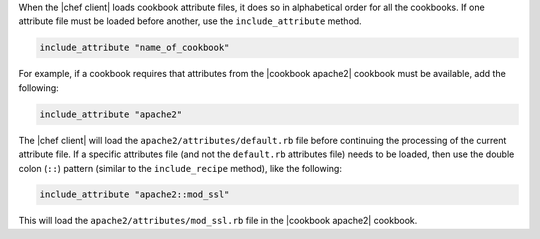 .. The contents of this file are included in multiple topics.
.. This file should not be changed in a way that hinders its ability to appear in multiple documentation sets.

When the |chef client| loads cookbook attribute files, it does so in alphabetical order for all the cookbooks. If one attribute file must be loaded before another, use the ``include_attribute`` method.

.. code-block:: ruby

   include_attribute "name_of_cookbook"

For example, if a cookbook requires that attributes from the |cookbook apache2| cookbook must be available, add the following:

.. code-block:: ruby

   include_attribute "apache2"

The |chef client| will load the ``apache2/attributes/default.rb`` file before continuing the processing of the current attribute file. If a specific attributes file (and not the ``default.rb`` attributes file) needs to be loaded, then use the double colon (``::``) pattern (similar to the ``include_recipe`` method), like the following:

.. code-block:: ruby

   include_attribute "apache2::mod_ssl"

This will load the ``apache2/attributes/mod_ssl.rb`` file in the |cookbook apache2| cookbook.